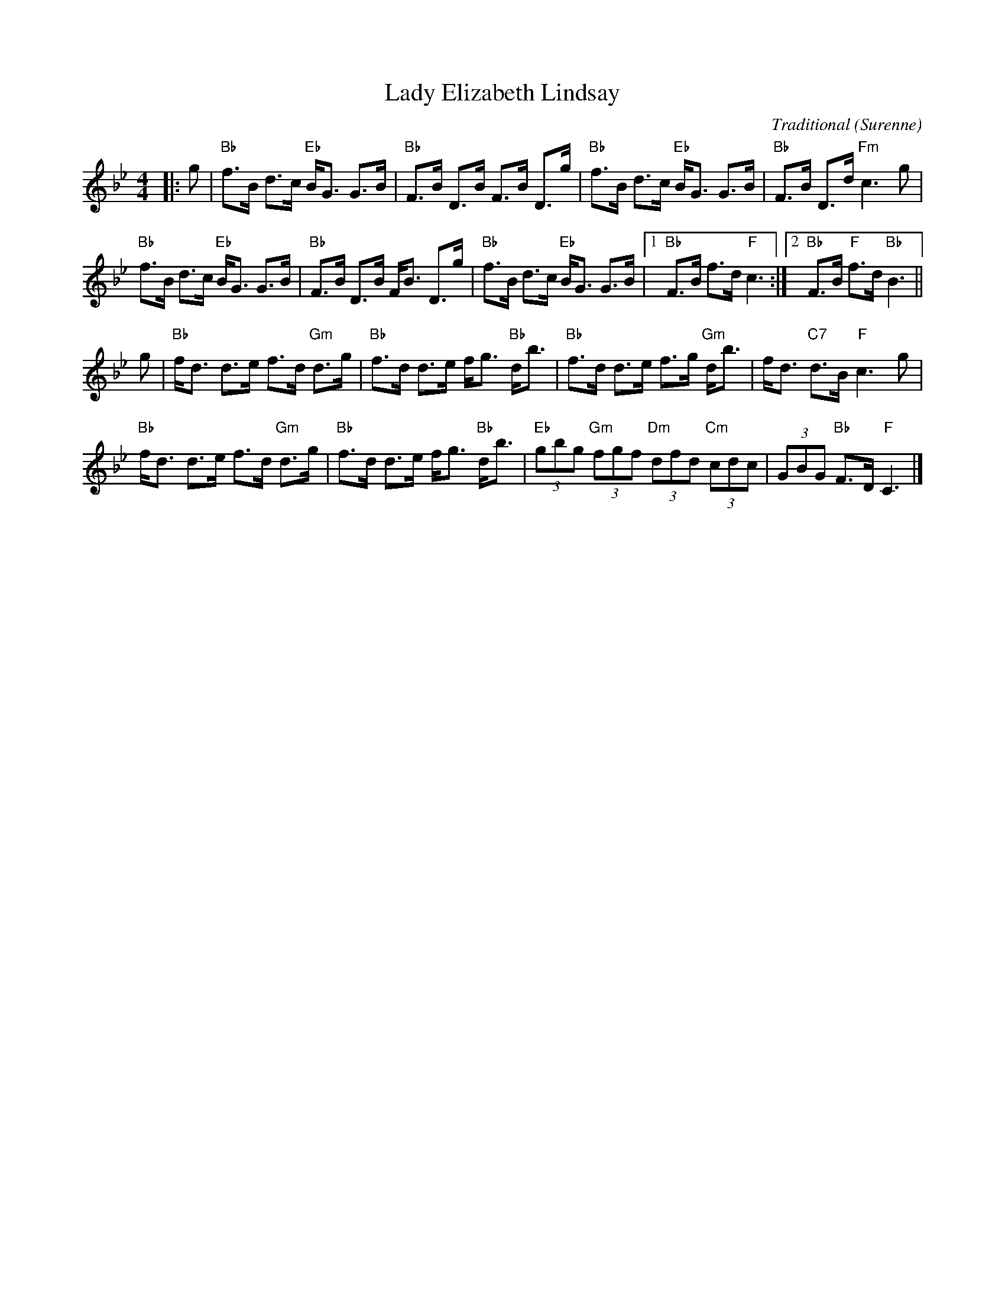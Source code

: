X: 1704
T: Lady Elizabeth Lindsay
C: Traditional (Surenne)
R: Strathspey (8x40) AABAB
B: RSCDS 17-4
Z: Anselm Lingnau <anselm@strathspey.org>
M: 4/4
L: 1/8
K: Bb
|: g |\
"Bb"f>B d>c "Eb"B<G G>B | "Bb"F>B D>B F>B D>g |\ 
"Bb"f>B d>c "Eb"B<G G>B | "Bb"F>B D>d "Fm"c3 g | 
"Bb"f>B d>c "Eb"B<G G>B | "Bb"F>B D>B F<B D>g |\ 
"Bb"f>B d>c "Eb"B<G G>B |1 "Bb"F>B f>d "F"c3 :|2 "Bb"F>B "F"f>d "Bb"B3 || 
g |\
"Bb"f<d d>e f>d "Gm"d>g | "Bb"f>d d>e f<g "Bb"d<b |\ 
"Bb"f>d d>e f>g "Gm"d<b | f<d "C7"d>B "F"c3 g | 
"Bb"f<d d>e f>d "Gm"d>g | "Bb"f>d d>e f<g "Bb"d<b |\ 
"Eb"(3gbg "Gm"(3fgf "Dm"(3dfd "Cm"(3cdc | (3GBG "Bb"F>D "F"C3 |] 
